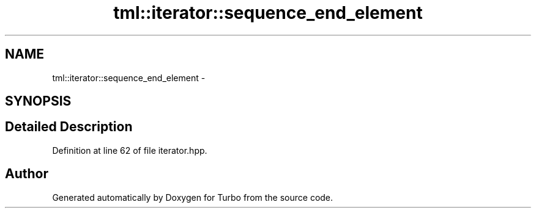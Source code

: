 .TH "tml::iterator::sequence_end_element" 3 "Fri Aug 22 2014" "Turbo" \" -*- nroff -*-
.ad l
.nh
.SH NAME
tml::iterator::sequence_end_element \- 
.SH SYNOPSIS
.br
.PP
.SH "Detailed Description"
.PP 
Definition at line 62 of file iterator\&.hpp\&.

.SH "Author"
.PP 
Generated automatically by Doxygen for Turbo from the source code\&.
